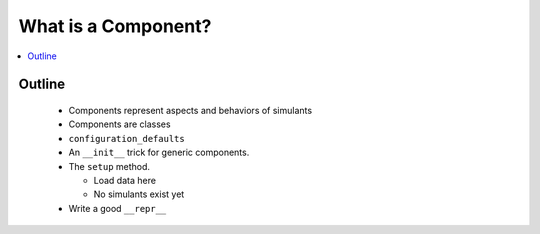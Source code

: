 .. component_concept:

====================
What is a Component?
====================

.. contents::
   :depth: 2
   :local:
   :backlinks: none

Outline
-------

 - Components represent aspects and behaviors of simulants
 - Components are classes
 - ``configuration_defaults``
 - An ``__init__`` trick for generic components.
 - The ``setup`` method.

   - Load data here
   - No simulants exist yet

 - Write a good ``__repr__``
